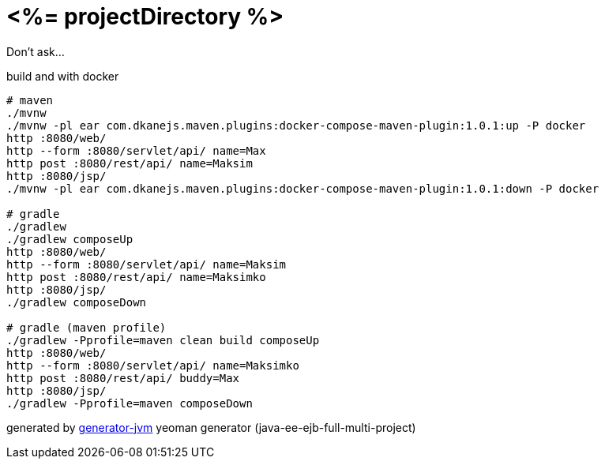 = <%= projectDirectory %>

Don't ask...

//tag::content[]
.build and with docker
[source,bash]
----
# maven
./mvnw
./mvnw -pl ear com.dkanejs.maven.plugins:docker-compose-maven-plugin:1.0.1:up -P docker
http :8080/web/
http --form :8080/servlet/api/ name=Max
http post :8080/rest/api/ name=Maksim
http :8080/jsp/
./mvnw -pl ear com.dkanejs.maven.plugins:docker-compose-maven-plugin:1.0.1:down -P docker

# gradle
./gradlew
./gradlew composeUp
http :8080/web/
http --form :8080/servlet/api/ name=Maksim
http post :8080/rest/api/ name=Maksimko
http :8080/jsp/
./gradlew composeDown

# gradle (maven profile)
./gradlew -Pprofile=maven clean build composeUp
http :8080/web/
http --form :8080/servlet/api/ name=Maksimko
http post :8080/rest/api/ buddy=Max
http :8080/jsp/
./gradlew -Pprofile=maven composeDown
----

generated by link:https://github.com/daggerok/generator-jvm/[generator-jvm] yeoman generator (java-ee-ejb-full-multi-project)
//end::content[]
